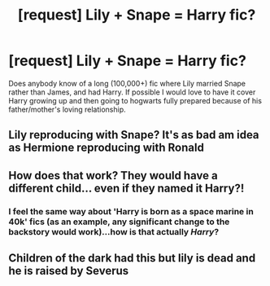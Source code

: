 #+TITLE: [request] Lily + Snape = Harry fic?

* [request] Lily + Snape = Harry fic?
:PROPERTIES:
:Author: Remmarb
:Score: 5
:DateUnix: 1480458855.0
:DateShort: 2016-Nov-30
:FlairText: Request
:END:
Does anybody know of a long (100,000+) fic where Lily married Snape rather than James, and had Harry. If possible I would love to have it cover Harry growing up and then going to hogwarts fully prepared because of his father/mother's loving relationship.


** Lily reproducing with Snape? It's as bad am idea as Hermione reproducing with Ronald
:PROPERTIES:
:Author: GryffindorTom
:Score: 3
:DateUnix: 1480719928.0
:DateShort: 2016-Dec-03
:END:


** How does that work? They would have a different child... even if they named it Harry?!
:PROPERTIES:
:Author: Deathcrow
:Score: 2
:DateUnix: 1480512404.0
:DateShort: 2016-Nov-30
:END:

*** I feel the same way about 'Harry is born as a space marine in 40k' fics (as an example, any significant change to the backstory would work)...how is that actually /Harry/?
:PROPERTIES:
:Author: Tlalcopan
:Score: 2
:DateUnix: 1480532637.0
:DateShort: 2016-Nov-30
:END:


** Children of the dark had this but lily is dead and he is raised by Severus
:PROPERTIES:
:Author: Morgz12
:Score: 1
:DateUnix: 1480517473.0
:DateShort: 2016-Nov-30
:END:
